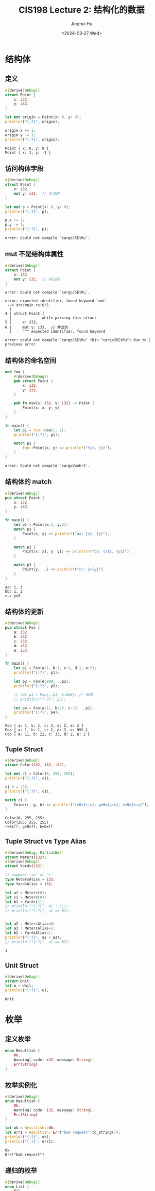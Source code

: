 #+TITLE: CIS198 Lecture 2: 结构化的数据
#+AUTHOR: Jinghui Hu
#+EMAIL: hujinghui@buaa.edu.cn
#+DATE: <2024-03-27 Wed>
#+STARTUP: overview num indent
#+OPTIONS: ^:nil

* 结构体
** 定义
#+BEGIN_SRC rust :exports both
  #[derive(Debug)]
  struct Point {
      x: i32,
      y: i32,
  }

  let mut origin = Point{x: 0, y: 0};
  println!("{:?}", origin);

  origin.x += 1;
  origin.y -= 1;
  println!("{:?}", origin);
#+END_SRC

#+RESULTS:
: Point { x: 0, y: 0 }
: Point { x: 1, y: -1 }

** 访问构体字段
#+BEGIN_SRC rust :exports both
  #[derive(Debug)]
  struct Point {
      x: i32,
      mut y: i32,  // 非法的
  }

  let mut p = Point{x: 0, y: 0};
  println!("{:?}", p);

  p.x += 1;
  p.y -= 1;
  println!("{:?}", p);
#+END_SRC

#+RESULTS:
: error: Could not compile `cargoJ5EtMu`.

** mut 不是结构体属性
#+BEGIN_SRC rust :exports both
  #[derive(Debug)]
  struct Point {
      x: i32,
      mut y: i32,  // 非法的
  }
#+END_SRC

#+RESULTS:
: error: Could not compile `cargoJ5EtMu`.

#+BEGIN_EXAMPLE
  error: expected identifier, found keyword `mut`
   --> src/main.rs:6:5
    |
  4 | struct Point {
    |        ----- while parsing this struct
  5 |     x: i32,
  6 |     mut y: i32,  // 非法的
    |     ^^^ expected identifier, found keyword

  error: could not compile `cargoJ5EtMu` (bin "cargoJ5EtMu") due to 1 previous error
#+END_EXAMPLE
** 结构体的命名空间
#+BEGIN_SRC rust :exports both
  mod foo {
      #[derive(Debug)]
      pub struct Point {
          x: i32,
          y: i32,
      }

      pub fn new(x: i32, y: i32) -> Point {
          Point{x: x, y: y}
      }
  }

  fn main() {
      let p1 = foo::new(1, 2);
      println!("{:?}", p1);

      match p1 {
          foo::Point{x, y} => println!("{x}, {y}"),
      }
  }
#+END_SRC

#+RESULTS:
: error: Could not compile `cargoVwohr3`.

** 结构体的 match
#+BEGIN_SRC rust :exports both
  #[derive(Debug)]
  pub struct Point {
      x: i32,
      y: i32,
  }

  fn main() {
      let p1 = Point{x:1, y:2};
      match p1 {
          Point{x, y} => println!("aa: {x}, {y}"),
      }

      match p1 {
          Point{x: x1, y: y1} => println!("bb: {x1}, {y1}"),
      }

      match p1 {
          Point{y, ..} => println!("cc: y={y}"),
      }
  }
#+END_SRC

#+RESULTS:
: aa: 1, 2
: bb: 1, 2
: cc: y=2

** 结构体的更新
#+BEGIN_SRC rust :exports both
  #[derive(Debug)]
  pub struct Foo {
      a: i32,
      b: i32,
      c: i32,
      d: i32,
      e: i32,
  }

  fn main() {
      let p1 = Foo{a:1, b:1, c:2, d:2, e:2};
      println!("{:?}", p1);

      let p2 = Foo{e:999, ..p1};
      println!("{:?}", p2);

      // let p3 = Foo{..p1, e:666}; // 报错
      // println!("{:?}", p3);

      let p4 = Foo{a:11, b:22, c:33, ..p1};
      println!("{:?}", p4);
  }
#+END_SRC

#+RESULTS:
: Foo { a: 1, b: 1, c: 2, d: 2, e: 2 }
: Foo { a: 1, b: 1, c: 2, d: 2, e: 999 }
: Foo { a: 11, b: 22, c: 33, d: 2, e: 2 }

** Tuple Struct
#+BEGIN_SRC rust :exports both
  #[derive(Debug)]
  struct Color(i32, i32, i32);

  let mut c1 = Color(0, 255, 255);
  println!("{:?}", c1);

  c1.0 = 255;
  println!("{:?}", c1);

  match c1 {
      Color(r, g, b) => println!("r=0x{r:x}, g=0x{g:x}, b=0x{b:x}"),
  }
#+END_SRC

#+RESULTS:
: Color(0, 255, 255)
: Color(255, 255, 255)
: r=0xff, g=0xff, b=0xff

** Tuple Struct vs Type Alias
#+BEGIN_SRC rust :exports both
  #[derive(Debug, PartialEq)]
  struct Meters(i32);
  #[derive(Debug)]
  struct Yards(i32);

  // support `==' or `+'
  type MetersAlias = i32;
  type YardsAlias = i32;

  let a1 = Meters(0);
  let c1 = Meters(0);
  let b1 = Yards(1);
  // println!("{:?}", a1 + c1);
  // println!("{:?}", a1 == b1);


  let a2 : MetersAlias=0;
  let a3 : MetersAlias=1;
  let b2 : YardsAlias=1;
  println!("{:?}", a2 + a3);
  // println!("{:?}", a1 == b2);
#+END_SRC

#+RESULTS:
: 1

** Unit Struct
#+BEGIN_SRC rust :exports both
  #[derive(Debug)]
  struct Unit;
  let u = Unit;
  println!("{:?}", u);
#+END_SRC

#+RESULTS:
: Unit

* 枚举
** 定义枚举
#+BEGIN_SRC rust :exports both
  enum Resultish {
      Ok,
      Warning{ code: i32, message: String},
      Err(String)
  }
#+END_SRC

#+RESULTS:

** 枚举实例化
#+BEGIN_SRC rust :exports both
  #[derive(Debug)]
  enum Resultish {
      Ok,
      Warning{ code: i32, message: String},
      Err(String)
  }

  let ok = Resultish::Ok;
  let err1 = Resultish::Err("bad request".to_string());
  println!("{:?}", ok);
  println!("{:?}", err1);
#+END_SRC

#+RESULTS:
: Ok
: Err("bad request")

** 递归的枚举
#+BEGIN_SRC rust :exports both
  #[derive(Debug)]
  enum List {
      Nil,
      Cons(i32, Box<List>)
  }

  let empty = List::Nil;
  println!("{:?}", empty);

  let head = List::Cons(1, Box::new(empty));
  println!("{:?}", head);
#+END_SRC

#+RESULTS:
: Nil
: Cons(1, Nil)

* 方法
** 方法的定义
#+BEGIN_SRC rust :exports both
  #[derive(Debug)]
  struct Point {
      x: i32,
      y: i32,
  }

  impl Point {
      // 方法
      pub fn distance(&self, other: Point) -> f32 {
          let (dx, dy) = (self.x - other.x, self.y - other.y);
          ((dx*dx + dy*dy) as f32).sqrt()
      }
  }

  fn main() {
      let p0 = Point{x:0, y:0};
      let p1 = Point{x:3, y:4};
      let d = p0.distance(p1);
      println!("{:?}", d);
  }
#+END_SRC

#+RESULTS:
: 5.0

** 方法中 self 的关系
- ~&self~ 借用 （不可变）
- ~&mut self~ 可变借用
- ~self~ 所有权转移
#+BEGIN_SRC rust :exports both
  #[derive(Debug)]
  struct Point {
      x: i32,
      y: i32,
  }

  impl Point {
      // 方法：求距离
      pub fn distance(&self, other: Point) -> f32 {
          let (dx, dy) = (self.x - other.x, self.y - other.y);
          ((dx*dx + dy*dy) as f32).sqrt()
      }

      // 平移
      pub fn translate(&mut self, dx: i32, dy: i32) {
          self.x += dx;
          self.y += dy;
      }


      // 按 y 轴对称 (1, 2) => (-1, 2)
      pub fn mirror_y(self) -> Point {
          Point {x: -self.x, y: self.y }
      }
  }

  fn main() {
      let p0 = Point{x:0, y:0};
      let mut p1 = Point{x:3, y:4};
      p1.translate(3, 1);
      println!("{:?}", p1);
      let p2 = p1.mirror_y();
      println!("{:?}", p2);
      // println!("{:?}", p1);
  }
#+END_SRC

#+RESULTS:
: Point { x: 6, y: 5 }
: Point { x: -6, y: 5 }

* 模式
** 模式匹配
- ~0...5~ 已经过期了，不推荐使用
#+BEGIN_SRC rust :exports both
  let x = 0;
  match x {
      0..=5 => println!("0-5"),
      _ => println!("you still lost the game"),
  }
#+END_SRC

#+RESULTS:
: 0-5
** 匹配引用
#+BEGIN_SRC rust :exports both
  let x = 17;
  match x {
      ref r => println!("Of type &i32: {}", r),
  }
#+END_SRC

#+RESULTS:
: Of type &i32: 17

- ~ref mut~ 获取变量的可变引用
#+BEGIN_SRC rust :exports both
  let mut x = 5;
  match x {
      ref r if x == 5 => println!("r = {}", r),
      ref mut r => *r = 5,
  }
  println!("{:?}", x);
#+END_SRC

#+RESULTS:
: r = 5
: 5

** if-let 绑定
#+BEGIN_SRC rust :exports both
  enum Resultish {
      Ok,
      Warning{ code: i32, message: String},
      Err(String)
  }

  // case1: 只考虑一种情况
  match make_request() {
      Resultish::Err(_) => println!("Total and utter failure");
      _ => println!("ok");
  }

  // case2: 只考虑一种情况
  let result = make_request();
  if let Resultish::Err(s) = result {
     println!("Failure: s = {:?}", s);
  } else {
     println!("ok");
  }
#+END_SRC

** while-let 绑定
#+BEGIN_SRC rust :exports both
  enum Resultish {
      Ok,
      Warning{ code: i32, message: String},
      Err(String)
  }

  let result = make_request();
  while let Resultish::Err(s) = result {
     println!("Failure: s = {:?}", s);
  }
#+END_SRC

** 内部绑定 inner binding
#+BEGIN_SRC rust :exports both
  #[derive(Debug)]
  enum A {
      None,
      Some(B)
  }

  #[derive(Debug)]
  enum B {
      None,
      Some(i32)
  }

  fn foo(x: A) {
      match x {
          a @ A::None => println!("case I: {:?}", a),
          ref a @ A::Some(B::None) => println!("case II: {:?}", a),
          A::Some(b @ B::Some(_)) => println!("case III: {:?}", b),

          // A::Some(b) => {
          //     match b {
          //         B::None => println!("Case II-1: {:?}", b),
          //         B::Some(_) => println!("Case II-2: {:?}", b),
          //     }
          // },

          _ => println!("default case")
      }
  }

  foo(A::None);
  foo(A::Some(B::None));
  foo(A::Some(B::Some(42)));
#+END_SRC

#+RESULTS:
: case I: None
: Case II-1: None
: Case II-2: Some(42)



: case I: None
: case II: Some(None)
: case III: Some(42)
